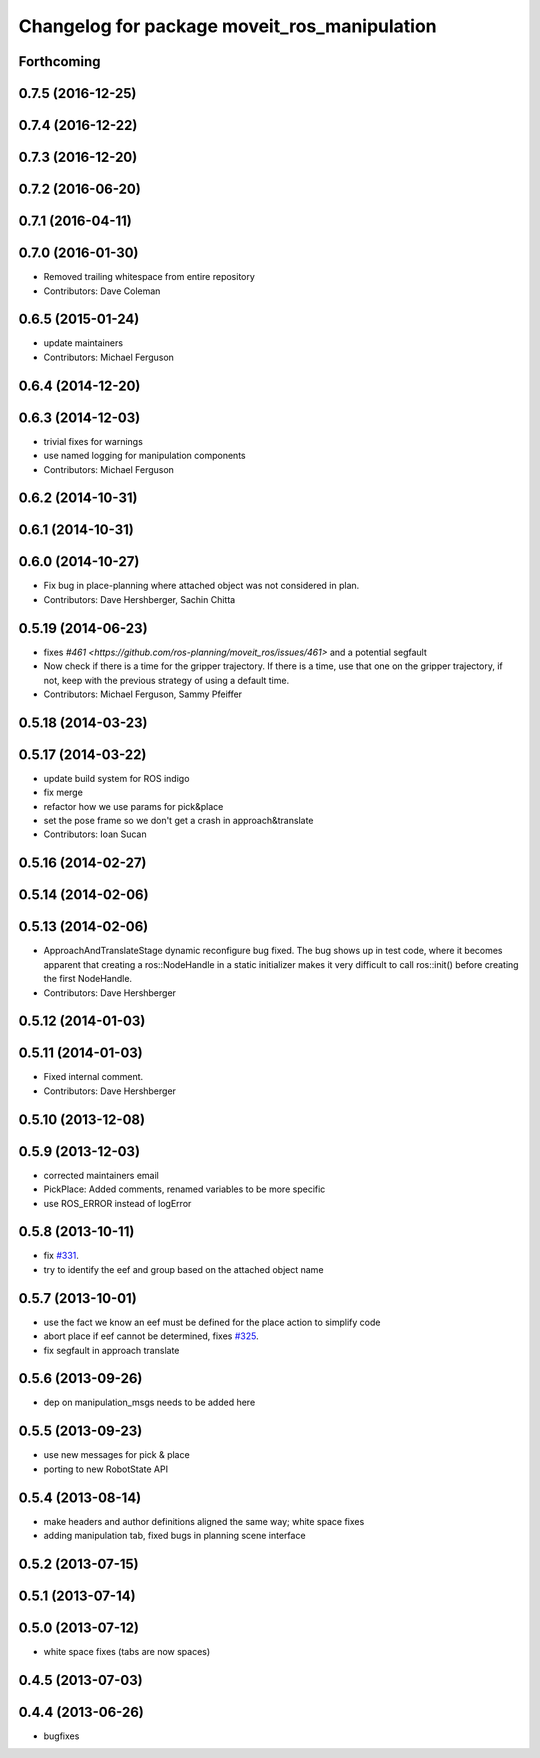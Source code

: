^^^^^^^^^^^^^^^^^^^^^^^^^^^^^^^^^^^^^^^^^^^^^
Changelog for package moveit_ros_manipulation
^^^^^^^^^^^^^^^^^^^^^^^^^^^^^^^^^^^^^^^^^^^^^

Forthcoming
-----------

0.7.5 (2016-12-25)
------------------

0.7.4 (2016-12-22)
------------------

0.7.3 (2016-12-20)
------------------

0.7.2 (2016-06-20)
------------------

0.7.1 (2016-04-11)
------------------

0.7.0 (2016-01-30)
------------------
* Removed trailing whitespace from entire repository
* Contributors: Dave Coleman

0.6.5 (2015-01-24)
------------------
* update maintainers
* Contributors: Michael Ferguson

0.6.4 (2014-12-20)
------------------

0.6.3 (2014-12-03)
------------------
* trivial fixes for warnings
* use named logging for manipulation components
* Contributors: Michael Ferguson

0.6.2 (2014-10-31)
------------------

0.6.1 (2014-10-31)
------------------

0.6.0 (2014-10-27)
------------------
* Fix bug in place-planning where attached object was not considered in plan.
* Contributors: Dave Hershberger, Sachin Chitta

0.5.19 (2014-06-23)
-------------------
* fixes `#461 <https://github.com/ros-planning/moveit_ros/issues/461>` and a potential segfault
* Now check if there is a time for the gripper trajectory.
  If there is a time, use that one on the gripper trajectory, if not, keep
  with the previous strategy of using a default time.
* Contributors: Michael Ferguson, Sammy Pfeiffer

0.5.18 (2014-03-23)
-------------------

0.5.17 (2014-03-22)
-------------------
* update build system for ROS indigo
* fix merge
* refactor how we use params for pick&place
* set the pose frame so we don't get a crash in approach&translate
* Contributors: Ioan Sucan

0.5.16 (2014-02-27)
-------------------

0.5.14 (2014-02-06)
-------------------

0.5.13 (2014-02-06)
-------------------
* ApproachAndTranslateStage dynamic reconfigure bug fixed.
  The bug shows up in test code, where it becomes apparent that creating a ros::NodeHandle
  in a static initializer makes it very difficult to call ros::init() before creating
  the first NodeHandle.
* Contributors: Dave Hershberger

0.5.12 (2014-01-03)
-------------------

0.5.11 (2014-01-03)
-------------------
* Fixed internal comment.
* Contributors: Dave Hershberger

0.5.10 (2013-12-08)
-------------------

0.5.9 (2013-12-03)
------------------
* corrected maintainers email
* PickPlace: Added comments, renamed variables to be more specific
* use ROS_ERROR instead of logError

0.5.8 (2013-10-11)
------------------
* fix `#331 <https://github.com/ros-planning/moveit_ros/issues/331>`_.
* try to identify the eef and group based on the attached object name

0.5.7 (2013-10-01)
------------------
* use the fact we know an eef must be defined for the place action to simplify code
* abort place if eef cannot be determined, fixes `#325 <https://github.com/ros-planning/moveit_ros/issues/325>`_.
* fix segfault in approach translate

0.5.6 (2013-09-26)
------------------
* dep on manipulation_msgs needs to be added here

0.5.5 (2013-09-23)
------------------
* use new messages for pick & place
* porting to new RobotState API

0.5.4 (2013-08-14)
------------------

* make headers and author definitions aligned the same way; white space fixes
* adding manipulation tab, fixed bugs in planning scene interface

0.5.2 (2013-07-15)
------------------

0.5.1 (2013-07-14)
------------------

0.5.0 (2013-07-12)
------------------
* white space fixes (tabs are now spaces)

0.4.5 (2013-07-03)
------------------

0.4.4 (2013-06-26)
------------------
* bugfixes
